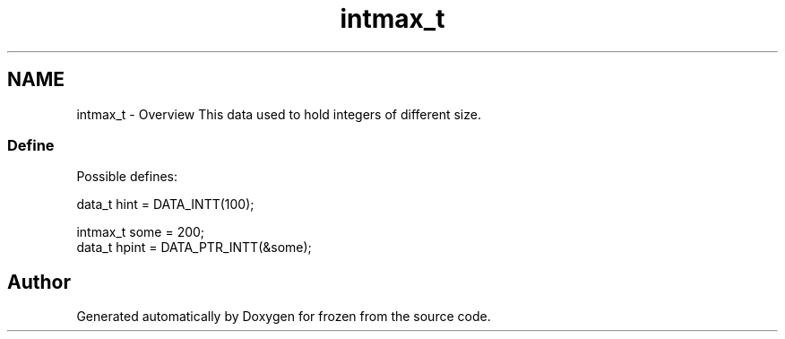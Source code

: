 .TH "intmax_t" 3 "Sat Nov 5 2011" "Version 1.0" "frozen" \" -*- nroff -*-
.ad l
.nh
.SH NAME
intmax_t \- Overview
This data used to hold integers of different size. 
.SS "Define"
Possible defines: 
.PP
.nf
       data_t hint  = DATA_INTT(100);
        
       intmax_t some  = 200;
       data_t hpint = DATA_PTR_INTT(&some);

.fi
.PP
 
.SH "Author"
.PP 
Generated automatically by Doxygen for frozen from the source code.
